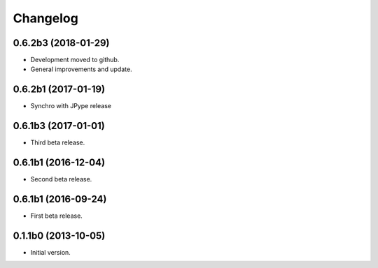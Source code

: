 Changelog
=========

0.6.2b3 (2018-01-29)
--------------------
- Development moved to github.
- General improvements and update.

0.6.2b1 (2017-01-19)
--------------------
- Synchro with JPype release

0.6.1b3 (2017-01-01)
--------------------
- Third beta release.

0.6.1b1 (2016-12-04)
--------------------
- Second beta release.

0.6.1b1 (2016-09-24)
--------------------
- First beta release.

0.1.1b0 (2013-10-05)
--------------------
- Initial version.
